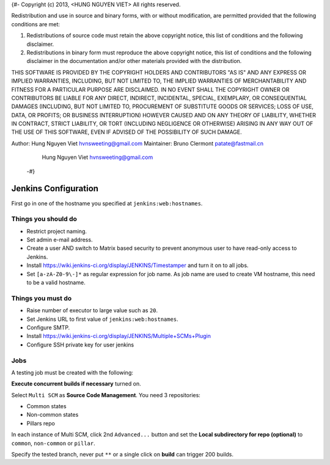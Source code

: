 {#-
Copyright (c) 2013, <HUNG NGUYEN VIET>
All rights reserved.

Redistribution and use in source and binary forms, with or without
modification, are permitted provided that the following conditions are met: 

1. Redistributions of source code must retain the above copyright notice, this
   list of conditions and the following disclaimer. 
2. Redistributions in binary form must reproduce the above copyright notice,
   this list of conditions and the following disclaimer in the documentation
   and/or other materials provided with the distribution. 

THIS SOFTWARE IS PROVIDED BY THE COPYRIGHT HOLDERS AND CONTRIBUTORS "AS IS" AND
ANY EXPRESS OR IMPLIED WARRANTIES, INCLUDING, BUT NOT LIMITED TO, THE IMPLIED
WARRANTIES OF MERCHANTABILITY AND FITNESS FOR A PARTICULAR PURPOSE ARE
DISCLAIMED. IN NO EVENT SHALL THE COPYRIGHT OWNER OR CONTRIBUTORS BE LIABLE FOR
ANY DIRECT, INDIRECT, INCIDENTAL, SPECIAL, EXEMPLARY, OR CONSEQUENTIAL DAMAGES
(INCLUDING, BUT NOT LIMITED TO, PROCUREMENT OF SUBSTITUTE GOODS OR SERVICES;
LOSS OF USE, DATA, OR PROFITS; OR BUSINESS INTERRUPTION) HOWEVER CAUSED AND
ON ANY THEORY OF LIABILITY, WHETHER IN CONTRACT, STRICT LIABILITY, OR TORT
(INCLUDING NEGLIGENCE OR OTHERWISE) ARISING IN ANY WAY OUT OF THE USE OF THIS
SOFTWARE, EVEN IF ADVISED OF THE POSSIBILITY OF SUCH DAMAGE.

Author: Hung Nguyen Viet hvnsweeting@gmail.com
Maintainer: Bruno Clermont patate@fastmail.cn
	     Hung Nguyen Viet hvnsweeting@gmail.com
 -#}
=====================
Jenkins Configuration
=====================

First go in one of the hostname you specified at ``jenkins:web:hostnames``.

Things you **should** do
------------------------

- Restrict project naming.
- Set admin e-mail address.
- Create a user AND switch to Matrix based security to prevent anonymous user to
  have read-only access to Jenkins.
- Install https://wiki.jenkins-ci.org/display/JENKINS/Timestamper and turn it
  on to all jobs.
- Set ``[a-zA-Z0-9\-]*`` as regular expression for job name. As job name are
  used to create VM hostname, this need to be a valid hostname.

Things you **must** do
----------------------

- Raise number of executor to large value such as ``20``.
- Set Jenkins URL to first value of ``jenkins:web:hostnames``.
- Configure SMTP.
- Install https://wiki.jenkins-ci.org/display/JENKINS/Multiple+SCMs+Plugin
- Configure SSH private key for user jenkins

Jobs
----

A testing job must be created with the following:

**Execute concurrent builds if necessary** turned on.

Select ``Multi SCM`` as **Source Code Management**. You need 3 repositories:

- Common states
- Non-common states
- Pillars repo

In each instance of Multi SCM, click 2nd ``Advanced...`` button and set the
**Local subdirectory for repo (optional)** to ``common``, ``non-common`` or
``pillar``.

Specify the tested branch, never put ``**`` or a single click on **build**
can trigger 200 builds.
